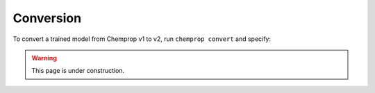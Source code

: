 .. _convert:

Conversion
----------

To convert a trained model from Chemprop v1 to v2, run ``chemprop convert`` and specify:

.. warning:: 
    This page is under construction.